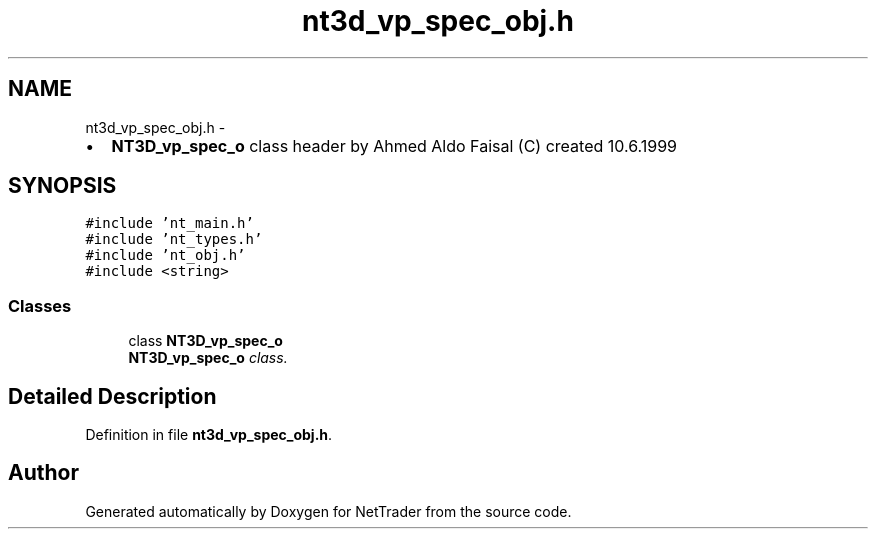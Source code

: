 .TH "nt3d_vp_spec_obj.h" 3 "Wed Nov 17 2010" "Version 0.5" "NetTrader" \" -*- nroff -*-
.ad l
.nh
.SH NAME
nt3d_vp_spec_obj.h \- 
.PP
.IP "\(bu" 2
\fBNT3D_vp_spec_o\fP class header by Ahmed Aldo Faisal (C) created 10.6.1999 
.PP
 

.SH SYNOPSIS
.br
.PP
\fC#include 'nt_main.h'\fP
.br
\fC#include 'nt_types.h'\fP
.br
\fC#include 'nt_obj.h'\fP
.br
\fC#include <string>\fP
.br

.SS "Classes"

.in +1c
.ti -1c
.RI "class \fBNT3D_vp_spec_o\fP"
.br
.RI "\fI\fBNT3D_vp_spec_o\fP class. \fP"
.in -1c
.SH "Detailed Description"
.PP 

.PP
Definition in file \fBnt3d_vp_spec_obj.h\fP.
.SH "Author"
.PP 
Generated automatically by Doxygen for NetTrader from the source code.
